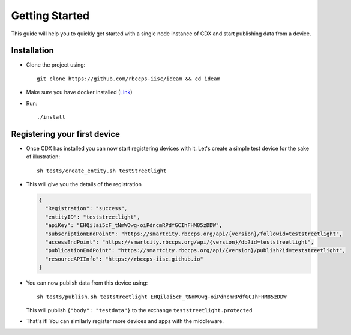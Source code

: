 Getting Started
===============

This guide will help you to quickly get started with a single node instance of CDX and start publishing data from a device.

Installation
------------
* Clone the project using::

      git clone https://github.com/rbccps-iisc/ideam && cd ideam
* Make sure you have docker installed (`Link <https://docs.docker.com/v17.12/install/>`_)
* Run::
      
      ./install

Registering your first device
-----------------------------
* Once CDX has installed you can now start registering devices with it. Let's create a simple test device for the sake of illustration::
      
      sh tests/create_entity.sh testStreetlight

* This will give you the details of the registration

  .. code-block:: JSON

   {
     "Registration": "success",
     "entityID": "teststreetlight",
     "apiKey": "EHQilai5cF_tNmWOwg-oiPdncmRPdfGCIhFHM85zDDW",
     "subscriptionEndPoint": "https://smartcity.rbccps.org/api/{version}/followid=teststreetlight",
     "accessEndPoint": "https://smartcity.rbccps.org/api/{version}/db?id=teststreetlight",
     "publicationEndPoint": "https://smartcity.rbccps.org/api/{version}/publish?id=teststreetlight",
     "resourceAPIInfo": "https://rbccps-iisc.github.io"
   }     

* You can now publish data from this device using::

     sh tests/publish.sh teststreetlight EHQilai5cF_tNmWOwg-oiPdncmRPdfGCIhFHM85zDDW
  
  This will publish ``{"body": "testdata"}`` to the exchange ``teststreetlight.protected``

* That's it! You can similarly register more devices and apps with the middleware.
